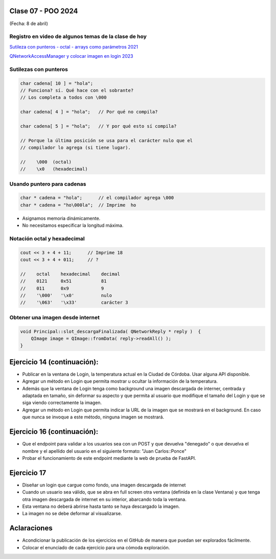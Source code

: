 .. -*- coding: utf-8 -*-

.. _rcs_subversion:

Clase 07 - POO 2024
===================
(Fecha: 8 de abril)


Registro en video de algunos temas de la clase de hoy
^^^^^^^^^^^^^^^^^^^^^^^^^^^^^^^^^^^^^^^^^^^^^^^^^^^^^

`Sutileza con punteros - octal - arrays como parámetros 2021 <https://www.youtube.com/watch?v=XQOBvBVkffM>`_

`QNetworkAccessManager y colocar imagen en login 2023 <https://youtu.be/PFSWwS-RHyI>`_




Sutilezas con punteros
^^^^^^^^^^^^^^^^^^^^^^

.. code-block::

	char cadena[ 10 ] = "hola";  
	// Funciona? sí. Qué hace con el sobrante?
	// Los completa a todos con \000

	char cadena[ 4 ] = "hola";   // Por qué no compila?

	char cadena[ 5 ] = "hola";   // Y por qué esto sí compila?

	// Porque la última posición se usa para el carácter nulo que el
	// compilador lo agrega (si tiene lugar).

	//    \000  (octal)
	//    \x0   (hexadecimal)    

Usando puntero para cadenas
^^^^^^^^^^^^^^^^^^^^^^^^^^^

.. code-block::

	char * cadena = "hola";      // el compilador agrega \000
	char * cadena = "ho\000la";  // Imprime  ho

- Asignamos memoria dinámicamente.
- No necesitamos especificar la longitud máxima.

Notación octal y hexadecimal
^^^^^^^^^^^^^^^^^^^^^^^^^^^^

.. code-block::

	cout << 3 + 4 + 11;      // Imprime 18
	cout << 3 + 4 + 011;     // ?

	//    octal    hexadecimal    decimal
	//    0121     0x51           81
	//    011      0x9            9
	//    '\000'   '\x0'          nulo
	//    '\063'   '\x33'         carácter 3




Obtener una imagen desde internet
^^^^^^^^^^^^^^^^^^^^^^^^^^^^^^^^^

.. code-block::

	void Principal::slot_descargaFinalizada( QNetworkReply * reply )  {
	    QImage image = QImage::fromData( reply->readAll() );
	}



Ejercicio 14 (continuación):
============================

- Publicar en la ventana de Login, la temperatura actual en la Ciudad de Córdoba. Usar alguna API disponible.
- Agregar un método en Login que permita mostrar u ocultar la información de la temperatura.
- Además que la ventana de Login tenga como background una imagen descargada de interner, centrada y adaptada en tamaño, sin deformar su aspecto y que permita al usuario que modifique el tamaño del Login y que se siga viendo correctamente la imagen.
- Agregar un método en Login que permita indicar la URL de la imagen que se mostrará en el background. En caso que nunca se invoque a este método, ninguna imagen se mostrará.


Ejercicio 16 (continuación):
============================

- Que el endpoint para validar a los usuarios sea con un POST y que devuelva "denegado" o que devuelva el nombre y el apellido del usuario en el siguiente formato: "Juan Carlos::Ponce"
- Probar el funcionamiento de este endpoint mediante la web de prueba de FastAPI.



Ejercicio 17
============

- Diseñar un login que cargue como fondo, una imagen descargada de internet
- Cuando un usuario sea válido, que se abra en full screen otra ventana (definida en la clase Ventana) y que tenga otra imagen descargada de internet en su interior, abarcando toda la ventana.
- Esta ventana no deberá abrirse hasta tanto se haya descargado la imagen.
- La imagen no se debe deformar al visualizarse.


Aclaraciones
============

- Acondicionar la publicación de los ejercicios en el GitHub de manera que puedan ser explorados fácilmente.
- Colocar el enunciado de cada ejercicio para una cómoda exploración.
